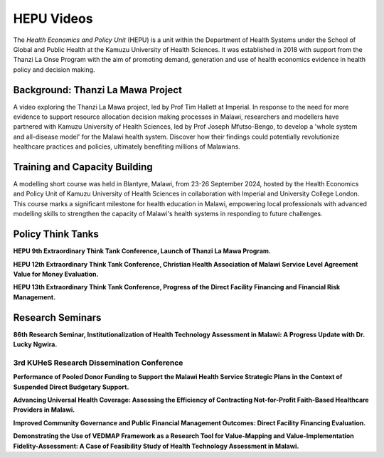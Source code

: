 ===========
HEPU Videos
===========

The *Health Economics and Policy Unit* (HEPU) is a unit within the Department of Health Systems 
under the School of Global and Public Health at the Kamuzu University of Health Sciences. 
It was established in 2018 with support from the Thanzi La Onse Program with the aim of promoting demand, 
generation and use of health economics evidence in health policy and decision making.

Background: Thanzi La Mawa Project
==================================

A video exploring the Thanzi La Mawa project, led by Prof Tim Hallett at Imperial. 
In response to the need for more evidence to support resource allocation decision making processes in Malawi, 
researchers and modellers have partnered with Kamuzu University of Health Sciences, led by Prof Joseph Mfutso-Bengo, 
to develop a 'whole system and all-disease model' for the Malawi health system. 
Discover how their findings could potentially revolutionize healthcare practices and policies, 
ultimately benefiting millions of Malawians.

..  youtube:: dazYfnhaNOw
   :align: center

Training and Capacity Building
==============================

A modelling short course was held in Blantyre, Malawi, from 23-26 September 2024, 
hosted by the Health Economics and Policy Unit of Kamuzu University of Health Sciences 
in collaboration with Imperial and University College London. 
This course marks a significant milestone for health education in Malawi, 
empowering local professionals with advanced modelling skills 
to strengthen the capacity of Malawi's health systems in responding to future challenges.

..  youtube:: T5WvzDFpuF4
   :align: center

Policy Think Tanks
==================

**HEPU 9th Extraordinary Think Tank Conference, Launch of Thanzi La Mawa Program.**

..  youtube:: 6HCJVFV-gGI
   :align: center

**HEPU 12th Extraordinary Think Tank Conference, Christian Health Association of Malawi Service Level Agreement Value for Money Evaluation.**

..  youtube:: Ce_iLowNwIQ
   :align: center

**HEPU 13th Extraordinary Think Tank Conference, Progress of the Direct Facility Financing and Financial Risk Management.**

..  youtube:: tTp6FprPRGs
   :align: center

Research Seminars 
=================

**86th Research Seminar, Institutionalization of Health Technology Assessment in Malawi: A Progress Update with Dr. Lucky Ngwira.**

..  youtube:: hcRNwU-SA98
   :align: center

3rd KUHeS Research Dissemination Conference
-------------------------------------------

**Performance of Pooled Donor Funding to Support the Malawi Health Service Strategic Plans in the Context of Suspended Direct Budgetary Support.**

..  youtube:: RFTmfkvUbNg
   :align: center

**Advancing Universal Health Coverage: Assessing the Efficiency of Contracting Not-for-Profit Faith-Based Healthcare Providers in Malawi.**

..  youtube:: RMUItOZTtWg
   :align: center

**Improved Community Governance and Public Financial Management Outcomes: Direct Facility Financing Evaluation.**

..  youtube:: YqbRT3CNVQY
   :align: center

**Demonstrating the Use of VEDMAP Framework as a Research Tool for Value-Mapping and Value-Implementation Fidelity-Assessment: 
A Case of Feasibility Study of Health Technology Assessment in Malawi.**

..  youtube:: u4CZcBqRRoA
   :align: center
   
